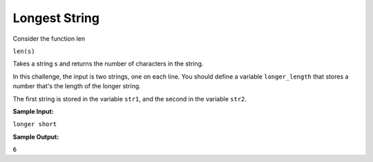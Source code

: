 Longest String
==============

Consider the function len

``len(s)``

Takes a string s and returns the number of characters in the string.

In this challenge, the input is two strings, one on each line. You should define a variable ``longer_length`` that stores a number that's the length of the longer string.

The first string is stored in the variable ``str1``, and the second in the variable ``str2``.

**Sample Input:**

``longer
short``

**Sample Output:**

``6``